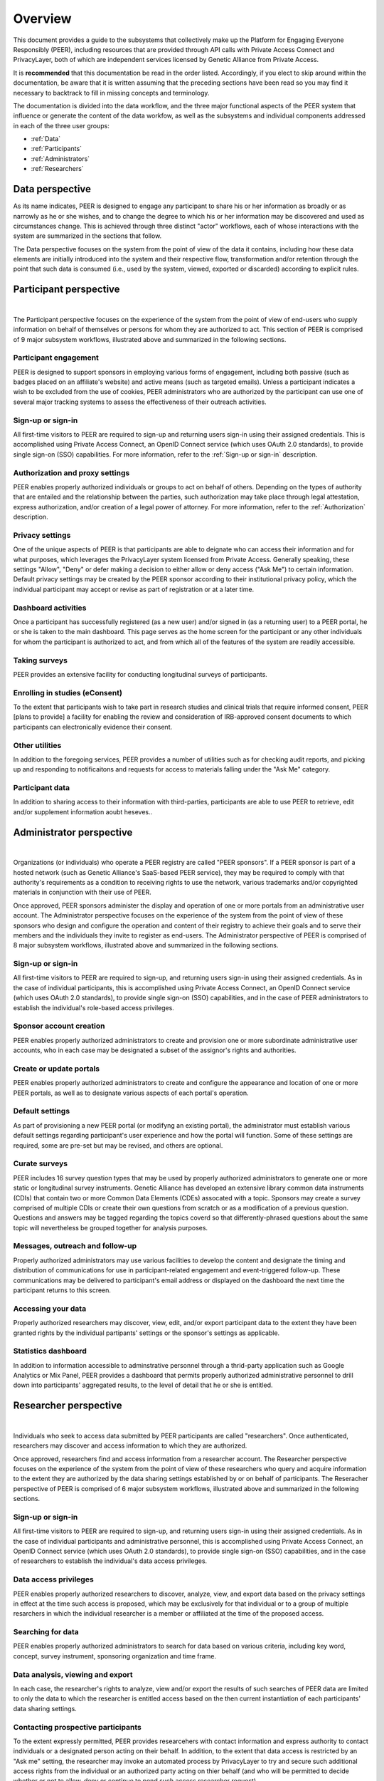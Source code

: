 .. _Overview:

Overview
========

This document provides a guide to the subsystems that collectively make up the Platform for Engaging Everyone Responsibly (PEER), including resources that are provided through API calls with Private Access Connect and PrivacyLayer, both of which are independent services licensed by Genetic Alliance from Private Access.

It is **recommended** that this documentation be read in the order listed.  Accordingly, if you elect to skip around within the documentation, be aware that it is written assuming that the preceding sections have been read so you may find it necessary to backtrack to fill in missing concepts and terminology.

The documentation is divided into the data workflow, and the three major functional aspects of the PEER system that influence or generate the content of the data workfow, as well as the subsystems and individual components addressed in each of the three user groups:

* :ref:`Data`

* :ref:`Participants`

* :ref:`Administrators`

* :ref:`Researchers`

.. _Data:

Data perspective
~~~~~~~~~~~~~~~~

As its name indicates, PEER is designed to engage any participant to share his or her information as broadly or as narrowly as he or she wishes, and to change the degree to which his or her information may be discovered and used as circumstances change.  This is achieved through three distinct "actor" workflows, each of whose interactions with the system are summarized in the sections that follow.  

The Data perspective focuses on the system from the point of view of the data it contains, including how these data elements are initially introduced into the system and their respective flow, transformation and/or retention through the point that such data is consumed (i.e., used by the system, viewed, exported or discarded) according to explicit rules.



.. _Participants:

Participant perspective
~~~~~~~~~~~~~~~~~~~~~~~

.. image:: https://s3.amazonaws.com/peer-downloads/images/TechDocs/Participant+Overview.png
    :alt: Participant Overview Illustration
| 
The Participant perspective focuses on the experience of the system from the point of view of end-users who supply information on behalf of themselves or persons for whom they are authorized to act.  This section of PEER is comprised of 9 major subsystem workflows, illustrated above and summarized in the following sections. 

======================
Participant engagement 
======================

PEER is designed to support sponsors in employing various forms of engagement, including both passive (such as badges placed on an affiliate's website) and active means (such as targeted emails).  Unless a participant indicates a wish to be excluded from the use of cookies, PEER administrators who are authorized by the participant can use one of several major tracking systems to assess the effectiveness of their outreach activities.

==================
Sign-up or sign-in 
==================

All first-time visitors to PEER are required to sign-up and returning users sign-in using their assigned credentials.  This is accomplished using Private Access Connect, an OpenID Connect service (which uses OAuth 2.0 standards), to provide single sign-on (SSO) capabilities.   For more information, refer to the :ref:`Sign-up or sign-in` description.

================================
Authorization and proxy settings 
================================

PEER enables properly authorized individuals or groups to act on behalf of others.  Depending on the types of authority that are entailed and the relationship between the parties, such authorization may take place through legal attestation, express authorization, and/or creation of a legal power of attorney.  For more information, refer to the :ref:`Authorization` description.

================
Privacy settings 
================

One of the unique aspects of PEER is that participants are able to deignate who can access their information and for what purposes, which leverages the PrivacyLayer system licensed from Private Access.  Generally speaking, these settings "Allow", "Deny" or defer making a decision to either allow or deny access ("Ask Me") to certain information.  Default privacy settings may be created by the PEER sponsor according to their institutional privacy policy, which the individual participant may accept or revise as part of registration or at a later time.  

====================
Dashboard activities 
====================

Once a participant has successfully registered (as a new user) and/or signed in (as a returning user) to a PEER portal, he or she is taken to the main dashboard.  This page serves as the home screen for the participant or any other individuals for whom the participant is authorized to act, and from which all of the features of the system are readily accessible.

==============
Taking surveys 
==============

PEER provides an extensive facility for conducting longitudinal surveys of participants.  

===============================
Enrolling in studies (eConsent) 
===============================

To the extent that participants wish to take part in research studies and clinical trials that require informed consent, PEER [plans to provide] a facility for enabling the review and consideration of IRB-approved consent documents to which participants can electronically evidence their consent.  

===============
Other utilities 
===============

In addition to the foregoing services, PEER provides a number of utilities such as for checking audit reports, and picking up and responding to notificaitons and requests for access to materials falling under the "Ask Me" category.

================
Participant data 
================

In addition to sharing access to their information with third-parties, participants are able to use PEER to retrieve, edit and/or supplement information aoubt heseves..  


.. _Administrators:

Administrator perspective
~~~~~~~~~~~~~~~~~~~~~~~~~

.. image:: https://s3.amazonaws.com/peer-downloads/images/TechDocs/Administrator+Overview.png
    :width: 89%
    :alt: Administrator Overview Illustration
| 
Organizations (or individuals) who operate a PEER registry are called "PEER sponsors". If a PEER sponsor is part of a hosted network (such as Genetic Alliance's SaaS-based PEER service), they may be required to comply with that authority's requirements as a condition to receiving rights to use the network, various trademarks and/or copyrighted materials in conjunction with their use of PEER.  

Once approved, PEER sponsors administer the display and operation of one or more portals from an administrative user account. The Administrator perspective focuses on the experience of the system from the point of view of these sponsors who design and configure the operation and content of their registry to achieve their goals and to serve their members and the individuals they invite to register as end-users.  The Administrator perspective of PEER is comprised of 8 major subsystem workflows, illustrated above and summarized in the following sections. 

==================
Sign-up or sign-in 
==================

All first-time visitors to PEER are required to sign-up, and returning users sign-in using their assigned credentials.  As in the case of individual participants, this is accomplished using Private Access Connect, an OpenID Connect service (which uses OAuth 2.0 standards), to provide single sign-on (SSO) capabilities, and in the case of PEER administrators to establish the individual's role-based access privileges.

========================
Sponsor account creation 
========================

PEER enables properly authorized administrators to create and provision one or more subordinate administrative user accounts, who in each case may be designated a subset of the assignor's rights and authorities.

========================
Create or update portals
========================

PEER enables properly authorized administrators to create and configure the appearance and location of one or more PEER portals, as well as to designate various aspects of each portal's operation.

================
Default settings 
================

As part of provisioning a new PEER portal (or modifyng an existing portal), the administrator must establish various default settings regarding participant's user experience and how the portal will function.  Some of these settings are required, some are pre-set but may be revised, and others are optional.  

==============
Curate surveys 
==============

PEER includes 16 survey question types that may be used by properly authorized administrators to generate one or more static or longitudinal survey instruments.  Genetic Alliance has developed an extensive library common data instruments (CDIs) that contain two or more Common Data Elements (CDEs) assocated with a topic.  Sponsors may create a survey comprised of multiple CDIs or create their own questions from scratch or as a modification of a previous question.  Questions and answers may be tagged regarding the topics coverd so that differently-phrased questions about the same topic will nevertheless be grouped together for analysis purposes. 

================================
Messages, outreach and follow-up 
================================

Properly authorized administrators may use various facilities to develop the content and designate the timing and distribution of communications for use in participant-related engagement and event-triggered follow-up.  These communications may be delivered to participant's email address or displayed on the dashboard the next time the participant returns to this screen.

===================
Accessing your data 
===================

Properly authorized researchers may discover, view, edit, and/or export participant data to the extent they have been granted rights by the individual partipants' settings or the sponsor's settings as applicable. 

====================
Statistics dashboard 
====================

In addition to information accessible to adminstrative personnel through a thrid-party application such as Google Analytics or Mix Panel, PEER provides a dashboard that permits properly authorized administrative personnel to drill down into participants' aggregated results, to the level of detail that he or she is entitled.  


.. _Researchers:

Researcher perspective
~~~~~~~~~~~~~~~~~~~~~~

.. image:: https://s3.amazonaws.com/peer-downloads/images/TechDocs/Researcher+Overview.png
    :width: 67%
    :alt: Researcher Overview Illustration
| 
Individuals who seek to access data submitted by PEER participants are called "researchers". Once authenticated, researchers may discover and access information to which they are authorized.   

Once approved, researchers find and access information from a researcher account. The Researcher perspective focuses on the experience of the system from the point of view of these researchers who query and acquire information to the extent they are authorized by the data sharing settings established by or on behalf of participants.  The Reseracher perspective of PEER is comprised of 6 major subsystem workflows, illustrated above and summarized in the following sections.

==================
Sign-up or sign-in 
==================

All first-time visitors to PEER are required to sign-up, and returning users sign-in using their assigned credentials.  As in the case of individual participants and administrative personnel, this is accomplished using Private Access Connect, an OpenID Connect service (which uses OAuth 2.0 standards), to provide single sign-on (SSO) capabilities, and in the case of researchers to establish the individual's data access privileges.

======================
Data access privileges 
======================

PEER enables properly authorized researchers to discover, analyze, view, and export data based on the privacy settings in effect at the time such access is proposed, which may be exclusively for that individual or to a group of multiple resarchers in which the individual researcher is a member or affiliated at the time of the proposed access.

==================
Searching for data
==================

PEER enables properly authorized administrators to search for data based on various criteria, including key word, concept, survey instrument, sponsoring organization and time frame.

=================================
Data analysis, viewing and export 
=================================

In each case, the researcher's rights to analyze, view and/or export the results of such searches of PEER data are limited to only the data to which the researcher is entitled access based on the then current instantiation of each participants' data sharing settings.  

===================================
Contacting prospective participants
===================================

To the extent expressly permitted, PEER provides researcehers with contact information and express authority to contact individuals or a designated person acting on their behalf.  In addition, to the extent that data access is restricted by an "Ask me" setting, the researcher may invoke an automated process by PrivacyLayer to try and secure such additional access rights from the individual or an authorized party acting on thier behalf (and who will be permitted to decide whether or not to allow, deny or continue to pend such access researcher request).  

========================
Getting informed consent  
========================

Where the researcher proposes to use such information for a specific research purpose under a protocol that requires informed consent, PEER [plans to provide] an additional facility for uploading the IRB-approved consent documents to which participants can electronically evidence their consent if they wish to take part in such research study or clinical trial.


